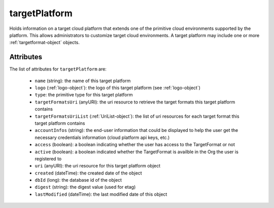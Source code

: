 .. Copyright 2016 FUJITSU LIMITED

.. _targetplatform-object:

targetPlatform
==============

Holds information on a target cloud platform that extends one of the primitive cloud environments supported by the platform. This allows administrators to customize target cloud environments. A target platform may include one or more :ref:`targetformat-object` objects.

Attributes
~~~~~~~~~~

The list of attributes for ``targetPlatform`` are:

	* ``name`` (string): the name of this target platform
	* ``logo`` (:ref:`logo-object`): the logo of this target platform (see :ref:`logo-object`)
	* ``type``: the primitive type for this target platform
	* ``targetFormatsUri`` (anyURI): the uri resource to retrieve the target formats this target platform contains
	* ``targetFormatsUriList`` (:ref:`UriList-object`): the list of uri resources for each target format this target platform contains
	* ``accountInfos`` (string): the end-user information that could be displayed to help the user get the necessary credentials information (cloud platform api keys, etc.)
	* ``access`` (boolean): a boolean indicating whether the user has access to the TargetFormat or not
	* ``active`` (boolean): a boolean indicated whether the TargetFormat is availble in the Org the user is registered to
	* ``uri`` (anyURI): the uri resource for this target platform object
	* ``created`` (dateTime): the created date of the object
	* ``dbId`` (long): the database id of the object
	* ``digest`` (string): the digest value (used for etag)
	* ``lastModified`` (dateTime): the last modified date of this object


